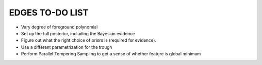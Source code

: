 EDGES TO-DO LIST
================

- Vary degree of foreground polynomial
- Set up the full posterior, including the Bayesian evidence
- Figure out what the right choice of priors is (required for evidence).
- Use a different parametrization for the trough
- Perform Parallel Tempering Sampling to get a sense of whether feature is global minimum
